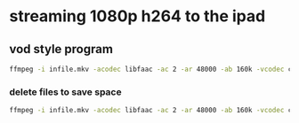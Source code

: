 #+STARTUP: content
#+OPTIONS: num:nil
#+OPTIONS: author:nil

* streaming 1080p h264 to the ipad

** vod style program

#+BEGIN_SRC sh
ffmpeg -i infile.mkv -acodec libfaac -ac 2 -ar 48000 -ab 160k -vcodec copy -vbsf h264_mp4toannexb -f mpegts - | mediastreamsegmenter -f /Users/$USER/Sites/video/stream -t 30 -p
#+END_SRC

*** delete files to save space

#+BEGIN_SRC sh
ffmpeg -i infile.mkv -acodec libfaac -ac 2 -ar 48000 -ab 160k -vcodec copy -vbsf h264_mp4toannexb -f mpegts - | mediastreamsegmenter -f /Users/$USER/Sites/video/stream -t 30 -s 4 -D
#+END_SRC


